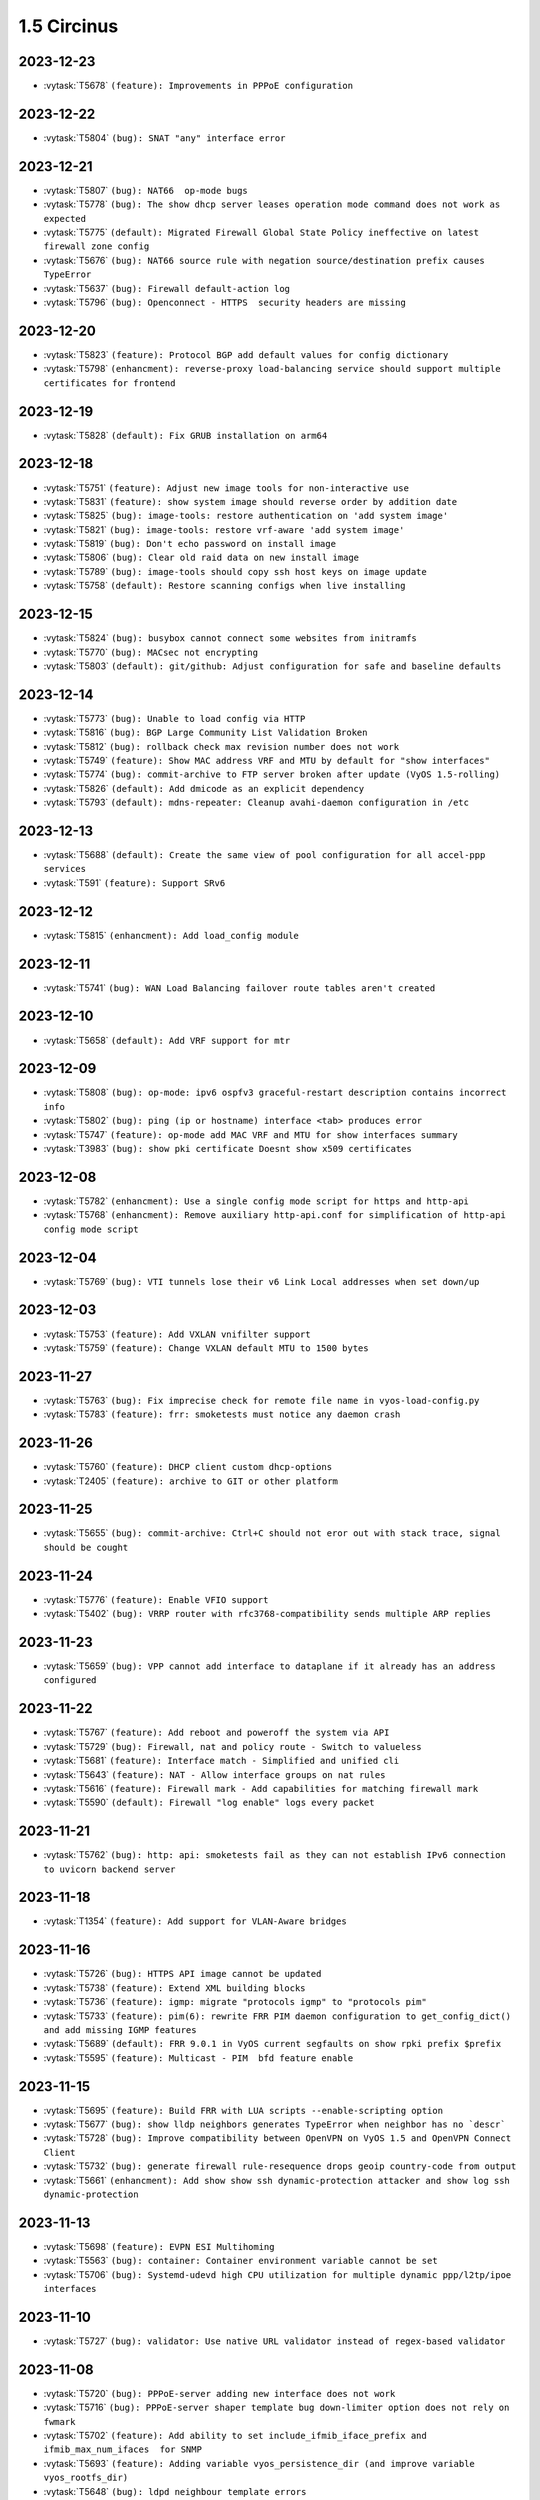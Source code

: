 ############
1.5 Circinus
############

..
   Please don't add anything by hand.
   This file is managed by the script:
   _ext/releasenotes.py


2023-12-23
==========

* :vytask:`T5678` ``(feature): Improvements in PPPoE configuration``


2023-12-22
==========

* :vytask:`T5804` ``(bug): SNAT "any" interface error``


2023-12-21
==========

* :vytask:`T5807` ``(bug): NAT66  op-mode bugs``
* :vytask:`T5778` ``(bug): The show dhcp server leases operation mode command does not work as expected``
* :vytask:`T5775` ``(default): Migrated Firewall Global State Policy ineffective on latest firewall zone config``
* :vytask:`T5676` ``(bug): NAT66 source rule with negation source/destination prefix causes TypeError``
* :vytask:`T5637` ``(bug): Firewall default-action log``
* :vytask:`T5796` ``(bug): Openconnect - HTTPS  security headers are missing``


2023-12-20
==========

* :vytask:`T5823` ``(feature): Protocol BGP add default values for config dictionary``
* :vytask:`T5798` ``(enhancment): reverse-proxy load-balancing service should support multiple certificates for frontend``


2023-12-19
==========

* :vytask:`T5828` ``(default): Fix GRUB installation on arm64``


2023-12-18
==========

* :vytask:`T5751` ``(feature): Adjust new image tools for non-interactive use``
* :vytask:`T5831` ``(feature): show system image should reverse order by addition date``
* :vytask:`T5825` ``(bug): image-tools: restore authentication on 'add system image'``
* :vytask:`T5821` ``(bug): image-tools: restore vrf-aware 'add system image'``
* :vytask:`T5819` ``(bug): Don't echo password on install image``
* :vytask:`T5806` ``(bug): Clear old raid data on new install image``
* :vytask:`T5789` ``(bug): image-tools should copy ssh host keys on image update``
* :vytask:`T5758` ``(default): Restore scanning configs when live installing``


2023-12-15
==========

* :vytask:`T5824` ``(bug): busybox cannot connect some websites from initramfs``
* :vytask:`T5770` ``(bug): MACsec not encrypting``
* :vytask:`T5803` ``(default): git/github: Adjust configuration for safe and baseline defaults``


2023-12-14
==========

* :vytask:`T5773` ``(bug): Unable to load config via HTTP``
* :vytask:`T5816` ``(bug): BGP Large Community List Validation Broken``
* :vytask:`T5812` ``(bug): rollback check max revision number does not work``
* :vytask:`T5749` ``(feature): Show MAC address VRF and MTU by default for "show interfaces"``
* :vytask:`T5774` ``(bug): commit-archive to FTP server broken after update (VyOS 1.5-rolling)``
* :vytask:`T5826` ``(default): Add dmicode as an explicit dependency``
* :vytask:`T5793` ``(default): mdns-repeater: Cleanup avahi-daemon configuration in /etc``


2023-12-13
==========

* :vytask:`T5688` ``(default): Create the same view of pool configuration for all accel-ppp services``
* :vytask:`T591` ``(feature): Support SRv6``


2023-12-12
==========

* :vytask:`T5815` ``(enhancment): Add load_config module``


2023-12-11
==========

* :vytask:`T5741` ``(bug): WAN Load Balancing failover route tables aren't created``


2023-12-10
==========

* :vytask:`T5658` ``(default): Add VRF support for mtr``


2023-12-09
==========

* :vytask:`T5808` ``(bug): op-mode: ipv6 ospfv3 graceful-restart description contains incorrect info``
* :vytask:`T5802` ``(bug): ping (ip or hostname) interface <tab> produces error``
* :vytask:`T5747` ``(feature): op-mode add MAC VRF and MTU for show interfaces summary``
* :vytask:`T3983` ``(bug): show pki certificate Doesnt show x509 certificates``


2023-12-08
==========

* :vytask:`T5782` ``(enhancment): Use a single config mode script for https and http-api``
* :vytask:`T5768` ``(enhancment): Remove auxiliary http-api.conf for simplification of http-api config mode script``


2023-12-04
==========

* :vytask:`T5769` ``(bug): VTI tunnels lose their v6 Link Local addresses when set down/up``


2023-12-03
==========

* :vytask:`T5753` ``(feature): Add VXLAN vnifilter support``
* :vytask:`T5759` ``(feature): Change VXLAN default MTU to 1500 bytes``


2023-11-27
==========

* :vytask:`T5763` ``(bug): Fix imprecise check for remote file name in vyos-load-config.py``
* :vytask:`T5783` ``(feature): frr: smoketests must notice any daemon crash``


2023-11-26
==========

* :vytask:`T5760` ``(feature): DHCP client custom dhcp-options``
* :vytask:`T2405` ``(feature): archive to GIT or other platform``


2023-11-25
==========

* :vytask:`T5655` ``(bug): commit-archive: Ctrl+C should not eror out with stack trace, signal should be cought``


2023-11-24
==========

* :vytask:`T5776` ``(feature): Enable VFIO support``
* :vytask:`T5402` ``(bug): VRRP router with rfc3768-compatibility sends multiple ARP replies``


2023-11-23
==========

* :vytask:`T5659` ``(bug): VPP cannot add interface to dataplane if it already has an address configured``


2023-11-22
==========

* :vytask:`T5767` ``(feature): Add reboot and poweroff the system via API``
* :vytask:`T5729` ``(bug): Firewall, nat and policy route - Switch to valueless``
* :vytask:`T5681` ``(feature): Interface match - Simplified and unified cli``
* :vytask:`T5643` ``(feature): NAT - Allow interface groups on nat rules``
* :vytask:`T5616` ``(feature): Firewall mark - Add capabilities for matching firewall mark``
* :vytask:`T5590` ``(default): Firewall "log enable" logs every packet``


2023-11-21
==========

* :vytask:`T5762` ``(bug): http: api: smoketests fail as they can not establish IPv6 connection to uvicorn backend server``


2023-11-18
==========

* :vytask:`T1354` ``(feature): Add support for VLAN-Aware bridges``


2023-11-16
==========

* :vytask:`T5726` ``(bug): HTTPS API image cannot be updated``
* :vytask:`T5738` ``(feature): Extend XML building blocks``
* :vytask:`T5736` ``(feature): igmp: migrate "protocols igmp" to "protocols pim"``
* :vytask:`T5733` ``(feature): pim(6): rewrite FRR PIM daemon configuration to get_config_dict() and add missing IGMP features``
* :vytask:`T5689` ``(default): FRR 9.0.1 in VyOS current segfaults on show rpki prefix $prefix``
* :vytask:`T5595` ``(feature): Multicast - PIM  bfd feature enable``


2023-11-15
==========

* :vytask:`T5695` ``(feature): Build FRR with LUA scripts --enable-scripting option``
* :vytask:`T5677` ``(bug): show lldp neighbors generates TypeError when neighbor has no `descr```
* :vytask:`T5728` ``(bug): Improve compatibility between OpenVPN on VyOS 1.5 and OpenVPN Connect Client``
* :vytask:`T5732` ``(bug): generate firewall rule-resequence drops geoip country-code from output``
* :vytask:`T5661` ``(enhancment): Add show show ssh dynamic-protection attacker and show log ssh dynamic-protection``


2023-11-13
==========

* :vytask:`T5698` ``(feature): EVPN ESI Multihoming``
* :vytask:`T5563` ``(bug): container: Container environment variable cannot be set``
* :vytask:`T5706` ``(bug): Systemd-udevd high CPU utilization for multiple dynamic ppp/l2tp/ipoe interfaces``


2023-11-10
==========

* :vytask:`T5727` ``(bug): validator: Use native URL validator instead of regex-based validator``


2023-11-08
==========

* :vytask:`T5720` ``(bug): PPPoE-server adding new interface does not work``
* :vytask:`T5716` ``(bug): PPPoE-server shaper template bug down-limiter option does not rely on fwmark``
* :vytask:`T5702` ``(feature): Add ability to set include_ifmib_iface_prefix and ifmib_max_num_ifaces  for SNMP``
* :vytask:`T5693` ``(feature): Adding variable vyos_persistence_dir (and improve variable vyos_rootfs_dir)``
* :vytask:`T5648` ``(bug): ldpd neighbour template errors``
* :vytask:`T5564` ``(bug): Both show firewall group and show firewall summary fails``
* :vytask:`T5559` ``(feature): Selective proxy-arp/proxy-ndp when doing SNAT/DNAT``
* :vytask:`T5541` ``(bug): Zone-Based Firewalling in VyOS Sagitta 1.4``


2023-11-07
==========

* :vytask:`T5586` ``(feature): Disable by default SNMP for Keepalived VRRP``


2023-11-06
==========

* :vytask:`T5705` ``(bug): rsyslog - Not working when using facility=all``
* :vytask:`T5704` ``(feature): PPPoE-server add max-starting option``
* :vytask:`T5707` ``(bug): Wireguard peer public key update leaves redundant peers and breaks connectivity``


2023-11-03
==========

* :vytask:`T5700` ``(bug): Monitoring telegraf deprecated plugins inputs outputs``


2023-11-02
==========

* :vytask:`T5701` ``(feature): Update telegraf package``


2023-11-01
==========

* :vytask:`T5690` ``(bug): Change to definition of environment variable 'vyos_rootfs_dir' is incorrect``


2023-10-31
==========

* :vytask:`T5699` ``(feature): vxlan: migrate "external" CLI know to "parameters external"``
* :vytask:`T5668` ``(feature): Disable VXLAN bridge learning and enable neigh_suppress when using EVPN``


2023-10-27
==========

* :vytask:`T5663` ``(bug): pmacct package contains unwanted data``
* :vytask:`T5652` ``(bug): Config migrate to image upgrade does not properly generate home directory``


2023-10-26
==========

* :vytask:`T5683` ``(bug): reverse-proxy pki filenames mismatch``
* :vytask:`T5600` ``(bug): Firewall - Remove or extend constraint on 'interface-name'``
* :vytask:`T5598` ``(bug): unknown parameter 'nf_conntrack_helper' ignored``
* :vytask:`T5571` ``(bug): Firewall does not delete networks from the table raw``
* :vytask:`T4903` ``(bug): conntrack ignore does not suppotr IPv6 addresses``
* :vytask:`T4309` ``(feature): Support network/address-groups and  ipv6-network/ipv6-address-groups in conntrack ignore``
* :vytask:`T5594` ``(bug): VRRP - Error if using IPv6 Link Local as hello source address``
* :vytask:`T5606` ``(feature): IPSec VPN: Allow multiple CAs certificates``
* :vytask:`T5568` ``(default): Install image from live ISO always defaults boot to KVM entry``
* :vytask:`T5558` ``(default): Update config test to check resulting migrations``


2023-10-23
==========

* :vytask:`T5299` ``(bug): QoS shaper ceiling does not work``
* :vytask:`T5667` ``(feature): BGP label-unicast - enable ecmp``


2023-10-22
==========

* :vytask:`T5254` ``(bug): Modification of any interface setting sets MTU back to default when MTU has been inherited from a bond``
* :vytask:`T5671` ``(feature): vxlan: change port to IANA assigned default port``


2023-10-21
==========

* :vytask:`T5670` ``(bug): bridge: missing member interface validator``
* :vytask:`T5617` ``(feature): Add an option to exclude single values to the numeric validator``


2023-10-20
==========

* :vytask:`T5233` ``(bug): Op-mode flow-accounting netflow with disable-imt errors``
* :vytask:`T5232` ``(bug): Flow-accounting uacctd.service cannot restart correctly``


2023-10-19
==========

* :vytask:`T4913` ``(default): Rewrite the wireless op mode in the new style``


2023-10-18
==========

* :vytask:`T5642` ``(bug): op cmd: generate tech-support archive: does not work``
* :vytask:`T5521` ``(bug): Home owner directory changed to vyos for the user after reboot``


2023-10-17
==========

* :vytask:`T5662` ``(bug): Fix indexing error in configdep script organization``
* :vytask:`T5644` ``(bug): Firewall groups deletion can break config``


2023-10-16
==========

* :vytask:`T5165` ``(feature): Policy local-route ability set protocol and port``


2023-10-14
==========

* :vytask:`T5629` ``(bug): Policy local-route bug after migration to destination node address``


2023-10-12
==========

* :vytask:`T5649` ``(bug): vyos-1x should generate XML cache after building command templates for less cryptic error on typo``


2023-10-10
==========

* :vytask:`T5589` ``(bug): Nonstripped binaries exists in VyOS``
* :vytask:`T5489` ``(feature): Change to BBR as TCP congestion control, or at least make it an config option``


2023-10-08
==========

* :vytask:`T5630` ``(feature): pppoe: allow to specify MRU in addition to already configurable MTU``


2023-10-06
==========

* :vytask:`T5576` ``(feature): Add bgp remove-private-as all option``


2023-10-05
==========

* :vytask:`T4320` ``(default): Remove legacy version files in vyatta-cfg-system/cfg-version``


2023-10-04
==========

* :vytask:`T5632` ``(feature): Add jq package to parse JSON files``
* :vytask:`T3655` ``(bug): NAT  Problem with VRF``
* :vytask:`T5585` ``(bug): Fix file access mode for dynamic dns configuration``


2023-10-03
==========

* :vytask:`T5618` ``(bug): Flow-accounting crushes when IMT is enabled``
* :vytask:`T5579` ``(bug): Log firewall - Wrong command after firewall refactor``
* :vytask:`T5561` ``(feature): NAT - Inbound or outbound interface should not be mandatory``
* :vytask:`T5626` ``(feature): Only select required Kernel CGROUP controllers``
* :vytask:`T5628` ``(feature): op-mode: login: DeprecationWarning: 'spwd'``


2023-09-28
==========

* :vytask:`T5596` ``(feature): bgp: add new features from FRR 9``
* :vytask:`T5412` ``(feature): Add support for extending config-mode dependencies in supplemental package``


2023-09-24
==========

* :vytask:`T5604` ``(bug): List of debian archives is out of date (non-free-firmware is missing)``
* :vytask:`T5591` ``(feature): Cleanup of FRR daemons-file and various FRR fixes``


2023-09-22
==========

* :vytask:`T5602` ``(feature): For reverse-proxy type of load-balancing feature, support "backup" option in backends configuration``
* :vytask:`T5609` ``(enhancment): Add util to get drive device name from id``
* :vytask:`T5608` ``(enhancment): Rewrite add/delete raid member to Python and remove from vyatta-op``
* :vytask:`T5607` ``(bug): Adjust RAID smoketest for non-deterministic SCSI device probing``


2023-09-20
==========

* :vytask:`T5588` ``(bug): Add kernel conntrack_bridge module``
* :vytask:`T5241` ``(feature): Support veth interfaces to working with netns``
* :vytask:`T5592` ``(feature): salt: upgrade minion to 3005.2``


2023-09-19
==========

* :vytask:`T5597` ``(feature): isis: add new features from FRR 9.``


2023-09-18
==========

* :vytask:`T5575` ``(bug): ARP/NDP table-size isnt set properly``


2023-09-15
==========

* :vytask:`T5587` ``(bug): Firwall can not pass the smoketest``
* :vytask:`T5581` ``(feature): Add "show ip nht" op-mode command (IPv4 nexthop tracking table)``


2023-09-11
==========

* :vytask:`T5562` ``(bug): Smoketests fail for vyos:current (test_netns.py)``
* :vytask:`T5551` ``(bug): Missing check for boot_configuration_complete raises error in vyos-save-config.py``
* :vytask:`T5353` ``(bug): config-mgmt: normalize archive updates and commit log entries``


2023-09-10
==========

* :vytask:`T5555` ``(bug): Fix timezone migrator (system 13-to-14)``


2023-09-09
==========

* :vytask:`T5423` ``(bug): ipsec: no output for op-cmd "show vpn ike secrets"``


2023-09-08
==========

* :vytask:`T5560` ``(bug): VyOS version in current branch should be changed from 1.4 to 1.5``


2023-09-07
==========

* :vytask:`T5556` ``(bug): reboot now and  poweroff does not work``


2023-09-06
==========

* :vytask:`T5548` ``(bug): HAProxy renders timeouts incorrectly``
